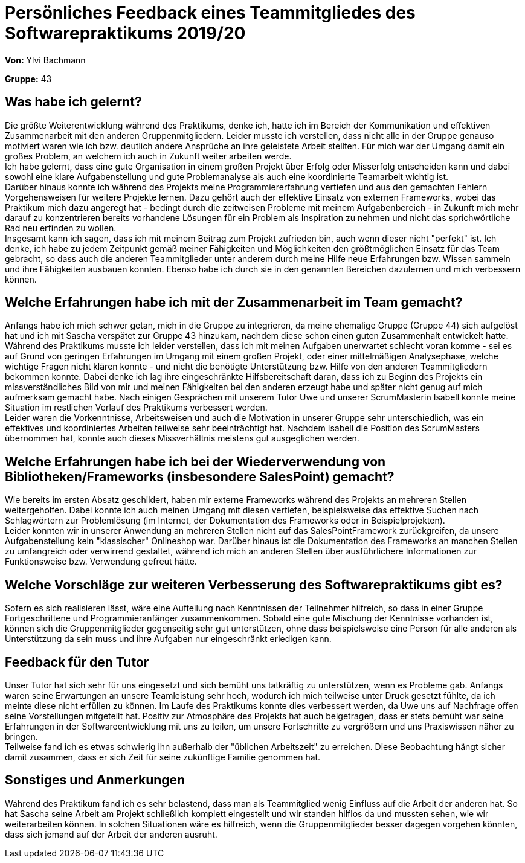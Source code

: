 = Persönliches Feedback eines Teammitgliedes des Softwarepraktikums 2019/20
// Auch wenn der Bogen nicht anonymisiert ist, dürfen Sie gern Ihre Meinung offen kundtun.
// Sowohl positive als auch negative Anmerkungen werden gern gesehen und zur stetigen Verbesserung genutzt.
// Versuchen Sie in dieser Auswertung also stets sowohl Positives wie auch Negatives zu erwähnen.

**Von:** Ylvi Bachmann

**Gruppe:** 43

== Was habe ich gelernt?
// Ausführung der positiven und negativen Erfahrungen, die im Softwarepraktikum gesammelt wurden
Die größte Weiterentwicklung während des Praktikums, denke ich, hatte ich im Bereich der Kommunikation und effektiven
Zusammenarbeit mit den anderen Gruppenmitgliedern. Leider musste ich verstellen, dass nicht alle in der Gruppe genauso
motiviert waren wie ich bzw. deutlich andere Ansprüche an ihre geleistete Arbeit stellten. Für mich war der Umgang damit
ein großes Problem, an welchem ich auch in Zukunft weiter arbeiten werde. +
Ich habe gelernt, dass eine gute Organisation in einem großen Projekt über Erfolg oder Misserfolg entscheiden kann und
dabei sowohl eine klare Aufgabenstellung und gute Problemanalyse als auch eine koordinierte Teamarbeit wichtig ist. +
Darüber hinaus konnte ich während des Projekts meine Programmiererfahrung vertiefen und aus den gemachten Fehlern
Vorgehensweisen für weitere Projekte lernen. Dazu gehört auch der effektive Einsatz von externen Frameworks, wobei das
Praktikum mich dazu angeregt hat - bedingt durch die zeitweisen Probleme mit meinem Aufgabenbereich - in Zukunft mich
mehr darauf zu konzentrieren bereits vorhandene Lösungen für ein Problem als Inspiration zu nehmen und nicht das
sprichwörtliche Rad neu erfinden zu wollen. +
Insgesamt kann ich sagen, dass ich mit meinem Beitrag zum Projekt zufrieden bin, auch wenn dieser nicht "perfekt" ist.
Ich denke, ich habe zu jedem Zeitpunkt gemäß meiner Fähigkeiten und Möglichkeiten den größtmöglichen Einsatz für das
Team gebracht, so dass auch die anderen Teammitglieder unter anderem durch meine Hilfe neue Erfahrungen bzw. Wissen sammeln
und ihre Fähigkeiten ausbauen konnten. Ebenso habe ich durch sie in den genannten Bereichen dazulernen und mich verbessern können.

== Welche Erfahrungen habe ich mit der Zusammenarbeit im Team gemacht?
// Kurze Beschreibung der Zusammenarbeit im Team. Was lief gut? Was war verbesserungswürdig? Was würden Sie das nächste Mal anders machen?
Anfangs habe ich mich schwer getan, mich in die Gruppe zu integrieren, da meine ehemalige Gruppe (Gruppe 44) sich
aufgelöst hat und ich mit Sascha verspätet zur Gruppe 43 hinzukam, nachdem diese schon einen guten Zusammenhalt
entwickelt hatte. Während des Praktikums musste ich leider verstellen, dass ich mit meinen Aufgaben unerwartet schlecht
voran komme - sei es auf Grund von geringen Erfahrungen im Umgang mit einem großen
Projekt, oder einer mittelmäßigen Analysephase, welche wichtige Fragen nicht klären konnte - und nicht die benötigte
Unterstützung bzw. Hilfe von den anderen Teammitgliedern bekommen konnte. Dabei denke ich lag ihre eingeschränkte
Hilfsbereitschaft daran, dass ich zu Beginn des Projekts ein missverständliches Bild von mir und meinen Fähigkeiten bei
den anderen erzeugt habe und später nicht genug auf mich aufmerksam gemacht habe. Nach einigen Gesprächen mit unserem
Tutor Uwe und unserer ScrumMasterin Isabell konnte meine Situation im restlichen Verlauf des Praktikums verbessert werden. +
Leider waren die Vorkenntnisse, Arbeitsweisen und auch die Motivation in unserer Gruppe sehr unterschiedlich, was ein
effektives und koordiniertes Arbeiten teilweise sehr beeinträchtigt hat. Nachdem Isabell die Position des ScrumMasters
übernommen hat, konnte auch dieses Missverhältnis meistens gut ausgeglichen werden.

== Welche Erfahrungen habe ich bei der Wiederverwendung von Bibliotheken/Frameworks (insbesondere SalesPoint) gemacht?
// Einschätzung der Arbeit mit den bereitgestellten und zusätzlich genutzten Frameworks. Was War gut? Was war verbesserungswürdig?
Wie bereits im ersten Absatz geschildert, haben mir externe Frameworks während des Projekts an mehreren Stellen
weitergeholfen. Dabei konnte ich auch meinen Umgang mit diesen vertiefen, beispielsweise das effektive Suchen nach
Schlagwörtern zur Problemlösung (im Internet, der Dokumentation des Frameworks oder in Beispielprojekten). +
Leider konnten wir in unserer Anwendung an mehreren Stellen nicht auf das SalesPointFramework zurückgreifen, da unsere
Aufgabenstellung kein "klassischer" Onlineshop war. Darüber hinaus ist die Dokumentation des Frameworks an manchen Stellen
zu umfangreich oder verwirrend gestaltet, während ich mich an anderen Stellen über ausführlichere Informationen zur
Funktionsweise bzw. Verwendung gefreut hätte.

== Welche Vorschläge zur weiteren Verbesserung des Softwarepraktikums gibt es?
// Möglichst mit Beschreibung, warum die Umsetzung des von Ihnen angebrachten Vorschlages nötig ist.
Sofern es sich realisieren lässt, wäre eine Aufteilung nach Kenntnissen der Teilnehmer hilfreich, so dass in einer Gruppe
Fortgeschrittene und Programmieranfänger zusammenkommen. Sobald eine gute Mischung der Kenntnisse vorhanden ist, können
sich die Gruppenmitglieder gegenseitig sehr gut unterstützen, ohne dass beispielsweise eine Person für alle anderen als
Unterstützung da sein muss und ihre Aufgaben nur eingeschränkt erledigen kann.

== Feedback für den Tutor
// Fühlten Sie sich durch den vom Lehrstuhl bereitgestellten Tutor gut betreut? Was war positiv? Was war verbesserungswürdig?
Unser Tutor hat sich sehr für uns eingesetzt und sich bemüht uns tatkräftig zu unterstützen, wenn es Probleme gab.
Anfangs waren seine Erwartungen an unsere Teamleistung sehr hoch, wodurch ich mich teilweise unter Druck gesetzt fühlte,
da ich meinte diese nicht erfüllen zu können. Im Laufe des Praktikums konnte dies verbessert werden, da Uwe uns auf
Nachfrage offen seine Vorstellungen mitgeteilt hat. Positiv zur Atmosphäre des Projekts hat auch beigetragen, dass er
stets bemüht war seine Erfahrungen in der Softwareentwicklung mit uns zu teilen, um unsere Fortschritte zu vergrößern und
uns Praxiswissen näher zu bringen. +
Teilweise fand ich es etwas schwierig ihn außerhalb der "üblichen Arbeitszeit" zu erreichen. Diese Beobachtung hängt
sicher damit zusammen, dass er sich Zeit für seine zukünftige Familie genommen hat.

== Sonstiges und Anmerkungen
// Welche Aspekte fanden in den oben genannten Punkten keine Erwähnung?
Während des Praktikum fand ich es sehr belastend, dass man als Teammitglied wenig Einfluss auf die Arbeit der anderen hat.
So hat Sascha seine Arbeit am Projekt schließlich komplett eingestellt und wir standen hilflos da und mussten sehen, wie
wir weiterarbeiten können. In solchen Situationen wäre es hilfreich, wenn die Gruppenmitglieder besser dagegen vorgehen
könnten, dass sich jemand auf der Arbeit der anderen ausruht.
